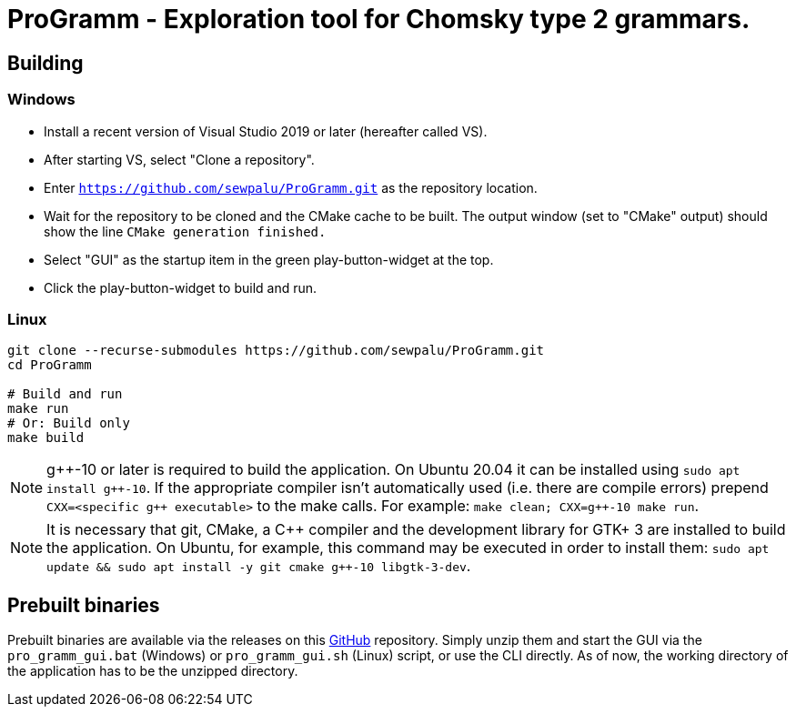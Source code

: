 = ProGramm - Exploration tool for Chomsky type 2 grammars.
:gpp: g++
:cpp: C++

== Building

=== Windows

* Install a recent version of Visual Studio 2019 or later (hereafter called VS).
* After starting VS, select "Clone a repository".
* Enter `https://github.com/sewpalu/ProGramm.git` as the repository location.
* Wait for the repository to be cloned and the CMake cache to be built.
  The output window (set to "CMake" output) should show the line `CMake generation finished.`
* Select "GUI" as the startup item in the green play-button-widget at the top.
* Click the play-button-widget to build and run.

=== Linux

[source,sh]
----
git clone --recurse-submodules https://github.com/sewpalu/ProGramm.git
cd ProGramm

# Build and run
make run
# Or: Build only
make build
----

NOTE: {gpp}-10 or later is required to build the application. On Ubuntu 20.04 it can be installed using `sudo apt install {gpp}-10`. If the appropriate compiler isn't automatically used (i.e. there are compile errors) prepend `CXX=<specific {gpp} executable>` to the make calls. For example: `make clean; CXX={gpp}-10 make run`.

NOTE: It is necessary that git, CMake, a {cpp} compiler and the development library for GTK+ 3 are installed to build the application. On Ubuntu, for example, this command may be executed in order to install them: `sudo apt update && sudo apt install -y git cmake {gpp}-10 libgtk-3-dev`.

== Prebuilt binaries

Prebuilt binaries are available via the releases on this https://github.com/sewpalu/ProGramm[GitHub] repository. Simply unzip them and start the GUI via the `pro_gramm_gui.bat` (Windows) or `pro_gramm_gui.sh` (Linux) script, or use the CLI directly. As of now, the working directory of the application has to be the unzipped directory.

